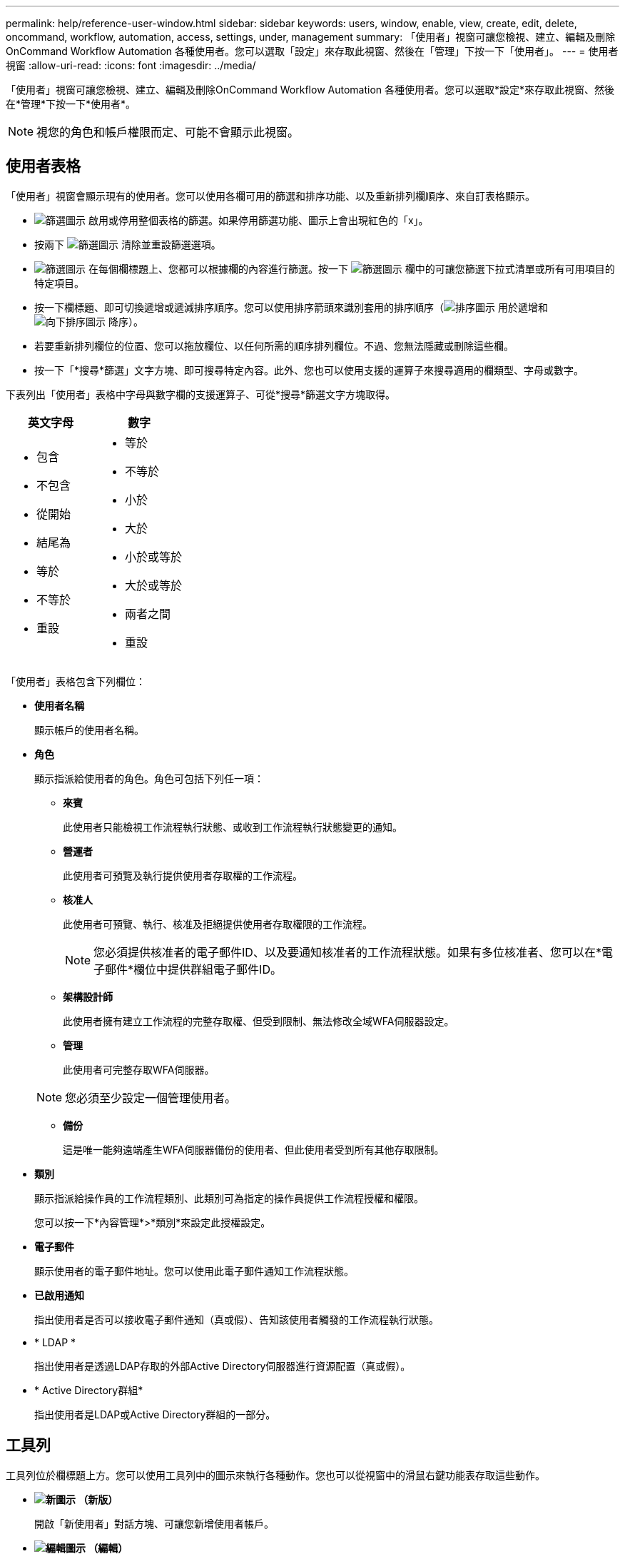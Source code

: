 ---
permalink: help/reference-user-window.html 
sidebar: sidebar 
keywords: users, window, enable, view, create, edit, delete, oncommand, workflow, automation, access, settings, under, management 
summary: 「使用者」視窗可讓您檢視、建立、編輯及刪除OnCommand Workflow Automation 各種使用者。您可以選取「設定」來存取此視窗、然後在「管理」下按一下「使用者」。 
---
= 使用者視窗
:allow-uri-read: 
:icons: font
:imagesdir: ../media/


[role="lead"]
「使用者」視窗可讓您檢視、建立、編輯及刪除OnCommand Workflow Automation 各種使用者。您可以選取*設定*來存取此視窗、然後在*管理*下按一下*使用者*。


NOTE: 視您的角色和帳戶權限而定、可能不會顯示此視窗。



== 使用者表格

「使用者」視窗會顯示現有的使用者。您可以使用各欄可用的篩選和排序功能、以及重新排列欄順序、來自訂表格顯示。

* image:../media/filter_icon_wfa.gif["篩選圖示"] 啟用或停用整個表格的篩選。如果停用篩選功能、圖示上會出現紅色的「x」。
* 按兩下 image:../media/filter_icon_wfa.gif["篩選圖示"] 清除並重設篩選選項。
* image:../media/wfa_filter_icon.gif["篩選圖示"] 在每個欄標題上、您都可以根據欄的內容進行篩選。按一下 image:../media/wfa_filter_icon.gif["篩選圖示"] 欄中的可讓您篩選下拉式清單或所有可用項目的特定項目。
* 按一下欄標題、即可切換遞增或遞減排序順序。您可以使用排序箭頭來識別套用的排序順序（image:../media/wfa_sortarrow_up_icon.gif["排序圖示"] 用於遞增和 image:../media/wfa_sortarrow_down_icon.gif["向下排序圖示"] 降序）。
* 若要重新排列欄位的位置、您可以拖放欄位、以任何所需的順序排列欄位。不過、您無法隱藏或刪除這些欄。
* 按一下「*搜尋*篩選」文字方塊、即可搜尋特定內容。此外、您也可以使用支援的運算子來搜尋適用的欄類型、字母或數字。


下表列出「使用者」表格中字母與數字欄的支援運算子、可從*搜尋*篩選文字方塊取得。

[cols="2*"]
|===
| 英文字母 | 數字 


 a| 
* 包含
* 不包含
* 從開始
* 結尾為
* 等於
* 不等於
* 重設

 a| 
* 等於
* 不等於
* 小於
* 大於
* 小於或等於
* 大於或等於
* 兩者之間
* 重設


|===
「使用者」表格包含下列欄位：

* *使用者名稱*
+
顯示帳戶的使用者名稱。

* *角色*
+
顯示指派給使用者的角色。角色可包括下列任一項：

+
** *來賓*
+
此使用者只能檢視工作流程執行狀態、或收到工作流程執行狀態變更的通知。

** *營運者*
+
此使用者可預覽及執行提供使用者存取權的工作流程。

** *核准人*
+
此使用者可預覽、執行、核准及拒絕提供使用者存取權限的工作流程。

+

NOTE: 您必須提供核准者的電子郵件ID、以及要通知核准者的工作流程狀態。如果有多位核准者、您可以在*電子郵件*欄位中提供群組電子郵件ID。

** *架構設計師*
+
此使用者擁有建立工作流程的完整存取權、但受到限制、無法修改全域WFA伺服器設定。

** *管理*
+
此使用者可完整存取WFA伺服器。

+

NOTE: 您必須至少設定一個管理使用者。

** *備份*
+
這是唯一能夠遠端產生WFA伺服器備份的使用者、但此使用者受到所有其他存取限制。



* *類別*
+
顯示指派給操作員的工作流程類別、此類別可為指定的操作員提供工作流程授權和權限。

+
您可以按一下*內容管理*>*類別*來設定此授權設定。

* *電子郵件*
+
顯示使用者的電子郵件地址。您可以使用此電子郵件通知工作流程狀態。

* *已啟用通知*
+
指出使用者是否可以接收電子郵件通知（真或假）、告知該使用者觸發的工作流程執行狀態。

* * LDAP *
+
指出使用者是透過LDAP存取的外部Active Directory伺服器進行資源配置（真或假）。

* * Active Directory群組*
+
指出使用者是LDAP或Active Directory群組的一部分。





== 工具列

工具列位於欄標題上方。您可以使用工具列中的圖示來執行各種動作。您也可以從視窗中的滑鼠右鍵功能表存取這些動作。

* *image:../media/new_wfa_icon.gif["新圖示"] （新版）*
+
開啟「新使用者」對話方塊、可讓您新增使用者帳戶。

* *image:../media/edit_wfa_icon.gif["編輯圖示"] （編輯）*
+
開啟「編輯使用者」對話方塊、可讓您編輯所選的使用者帳戶。

* *image:../media/delete_wfa_icon.gif["刪除圖示"] （刪除）*
+
開啟刪除使用者確認對話方塊、可讓您刪除選取的使用者帳戶。


